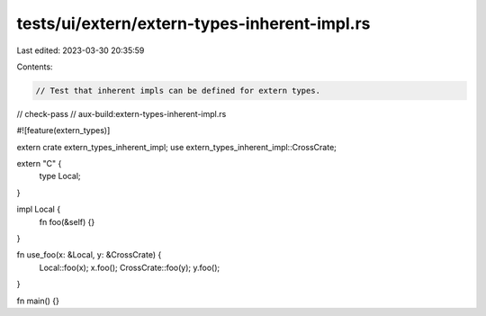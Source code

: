 tests/ui/extern/extern-types-inherent-impl.rs
=============================================

Last edited: 2023-03-30 20:35:59

Contents:

.. code-block:: rs

    // Test that inherent impls can be defined for extern types.

// check-pass
// aux-build:extern-types-inherent-impl.rs

#![feature(extern_types)]

extern crate extern_types_inherent_impl;
use extern_types_inherent_impl::CrossCrate;

extern "C" {
    type Local;
}

impl Local {
    fn foo(&self) {}
}

fn use_foo(x: &Local, y: &CrossCrate) {
    Local::foo(x);
    x.foo();
    CrossCrate::foo(y);
    y.foo();
}

fn main() {}


